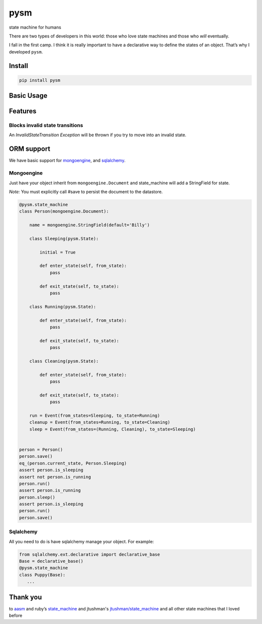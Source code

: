 pysm
==============

state machine for humans

There are two types of developers in this world: those who love state
machines and those who *will* eventually.

I fall in the first camp. I think it is really important to have a
declarative way to define the states of an object. That’s why I
developed ``pysm``.

Install
-------

.. code:: bash

    pip install pysm

Basic Usage
-----------

.. code:: python
    import pysm


    @pysm.state_machine
    class Person():

        name = 'Billy'

        class Sleeping(pysm.State):

            initial = True

            def enter_state(self, from_state):
                print 'enter state Sleeping from %s' % (Sleeping, from_state)

            def exit_state(self, to_state):
                print 'exit state Sleeping to %s' % (Sleeping, to_state)

        class Running(pysm.State):

            def enter_state(self, from_state):
                print 'enter state Running from %s' % (Running, from_state)

            def exit_state(self, to_state):
                print 'exit state Running to %s' % (Running, to_state)

        class Cleaning(pysm.State):

            def enter_state(self, from_state):
                print 'enter state Cleaning from %s' % (Cleaning, from_state)

            def exit_state(self, to_state):
                print 'exit state Cleaning to %s' % (Cleaning, to_state)

        run = Event(from_states=Sleeping, to_state=Running)
        cleanup = Event(from_states=Running, to_state=Cleaning)
        sleep = Event(from_states=(Running, Cleaning), to_state=Sleeping)


    person = Person()
    print person.current_state == Person.Sleeping       # True
    print person.is_sleeping                            # True
    print person.is_running                             # False
    person.run()
    print person.is_running                             # True
    person.sleep()

    # exit state Sleeping to Running
    # enter state Running from Sleeping
    # exit state Running to Sleeping 
    # enter state Sleeping from Running

    print person.is_sleeping                            # True

Features
--------

Blocks invalid state transitions
~~~~~~~~~~~~~~~~~~~~~~~~~~~~~~~~

An *InvalidStateTransition Exception* will be thrown if you try to move
into an invalid state.

ORM support
-----------

We have basic support for `mongoengine`_, and `sqlalchemy`_.

Mongoengine
~~~~~~~~~~~

Just have your object inherit from ``mongoengine.Document`` and
state\_machine will add a StringField for state.

*Note:* You must explicitly call #save to persist the document to the
datastore.

.. code:: python

        @pysm.state_machine
        class Person(mongoengine.Document):

            name = mongoengine.StringField(default='Billy')

            class Sleeping(pysm.State):

                initial = True

                def enter_state(self, from_state):
                    pass

                def exit_state(self, to_state):
                    pass

            class Running(pysm.State):

                def enter_state(self, from_state):
                    pass

                def exit_state(self, to_state):
                    pass

            class Cleaning(pysm.State):

                def enter_state(self, from_state):
                    pass

                def exit_state(self, to_state):
                    pass

            run = Event(from_states=Sleeping, to_state=Running)
            cleanup = Event(from_states=Running, to_state=Cleaning)
            sleep = Event(from_states=(Running, Cleaning), to_state=Sleeping)


        person = Person()
        person.save()
        eq_(person.current_state, Person.Sleeping)
        assert person.is_sleeping
        assert not person.is_running
        person.run()
        assert person.is_running
        person.sleep()
        assert person.is_sleeping
        person.run()
        person.save()

.. _mongoengine: http://mongoengine.org/
.. _sqlalchemy: http://www.sqlalchemy.org/

Sqlalchemy
~~~~~~~~~~

All you need to do is have sqlalchemy manage your object. For example:

.. code:: python

        from sqlalchemy.ext.declarative import declarative_base
        Base = declarative_base()
        @pysm.state_machine
        class Puppy(Base):
           ...


Thank you
---------

to `aasm`_ and ruby’s `state\_machine`_ and jtushman's `jtushman/state\_machine`_ and
all other state machines that I loved before

.. _aasm: https://github.com/aasm/aasm
.. _state\_machine: https://github.com/pluginaweek/state_machine
.. _jtushman/state\_machine: https://github.com/jtushman/state_machine
